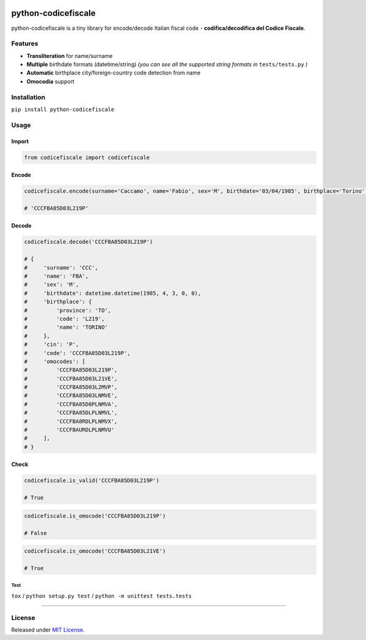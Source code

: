 |Build Status| |codecov| |Code Health| |PyPI version| |Py versions| |License|

python-codicefiscale
====================

python-codicefiscale is a tiny library for encode/decode Italian fiscal
code - **codifica/decodifica del Codice Fiscale**.

Features
--------

-  **Transliteration** for name/surname
-  **Multiple** birthdate formats (datetime/string) *(you can see all the supported string formats in* ``tests/tests.py`` *)*
-  **Automatic** birthplace city/foreign-country code detection from name
-  **Omocodia** support

Installation
------------

``pip install python-codicefiscale``

Usage
-----

Import
^^^^^^

.. code:: python

    from codicefiscale import codicefiscale

Encode
^^^^^^

.. code:: python

    codicefiscale.encode(surname='Caccamo', name='Fabio', sex='M', birthdate='03/04/1985', birthplace='Torino')

    # 'CCCFBA85D03L219P'

Decode
^^^^^^

.. code:: python

    codicefiscale.decode('CCCFBA85D03L219P')

    # {
    #     'surname': 'CCC',
    #     'name': 'FBA',
    #     'sex': 'M',
    #     'birthdate': datetime.datetime(1985, 4, 3, 0, 0),
    #     'birthplace': {
    #         'province': 'TO',
    #         'code': 'L219',
    #         'name': 'TORINO'
    #     },
    #     'cin': 'P',
    #     'code': 'CCCFBA85D03L219P',
    #     'omocodes': [
    #         'CCCFBA85D03L219P',
    #         'CCCFBA85D03L21VE',
    #         'CCCFBA85D03L2MVP',
    #         'CCCFBA85D03LNMVE',
    #         'CCCFBA85D0PLNMVA',
    #         'CCCFBA85DLPLNMVL',
    #         'CCCFBA8RDLPLNMVX',
    #         'CCCFBAURDLPLNMVU'
    #     ],
    # }

Check
^^^^^

.. code:: python

    codicefiscale.is_valid('CCCFBA85D03L219P')

    # True

.. code:: python

    codicefiscale.is_omocode('CCCFBA85D03L219P')

    # False

.. code:: python

    codicefiscale.is_omocode('CCCFBA85D03L21VE')

    # True

Test
~~~~

``tox`` / ``python setup.py test`` / ``python -m unittest tests.tests``

--------------

License
-------

Released under `MIT License`_.

.. _MIT License: LICENSE

.. |Build Status| image:: https://travis-ci.org/fabiocaccamo/python-codicefiscale.svg?branch=master
.. |codecov| image:: https://codecov.io/gh/fabiocaccamo/python-codicefiscale/branch/master/graph/badge.svg
.. |Code Health| image:: https://landscape.io/github/fabiocaccamo/python-codicefiscale/master/landscape.svg?style=flat
.. |PyPI version| image:: https://badge.fury.io/py/python-codicefiscale.svg
.. |Py versions| image:: https://img.shields.io/pypi/pyversions/python-codicefiscale.svg
.. |License| image:: https://img.shields.io/pypi/l/python-codicefiscale.svg